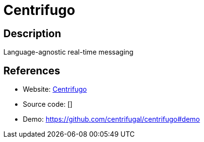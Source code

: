 = Centrifugo

:Name:          Centrifugo
:Language:      Centrifugo
:License:       MIT
:Topic:         Communication systems
:Category:      Custom communication systems
:Subcategory:   

// END-OF-HEADER. DO NOT MODIFY OR DELETE THIS LINE

== Description

Language-agnostic real-time messaging

== References

* Website: https://github.com/centrifugal/centrifugo[Centrifugo]
* Source code: []
* Demo: https://github.com/centrifugal/centrifugo#demo[https://github.com/centrifugal/centrifugo#demo]
